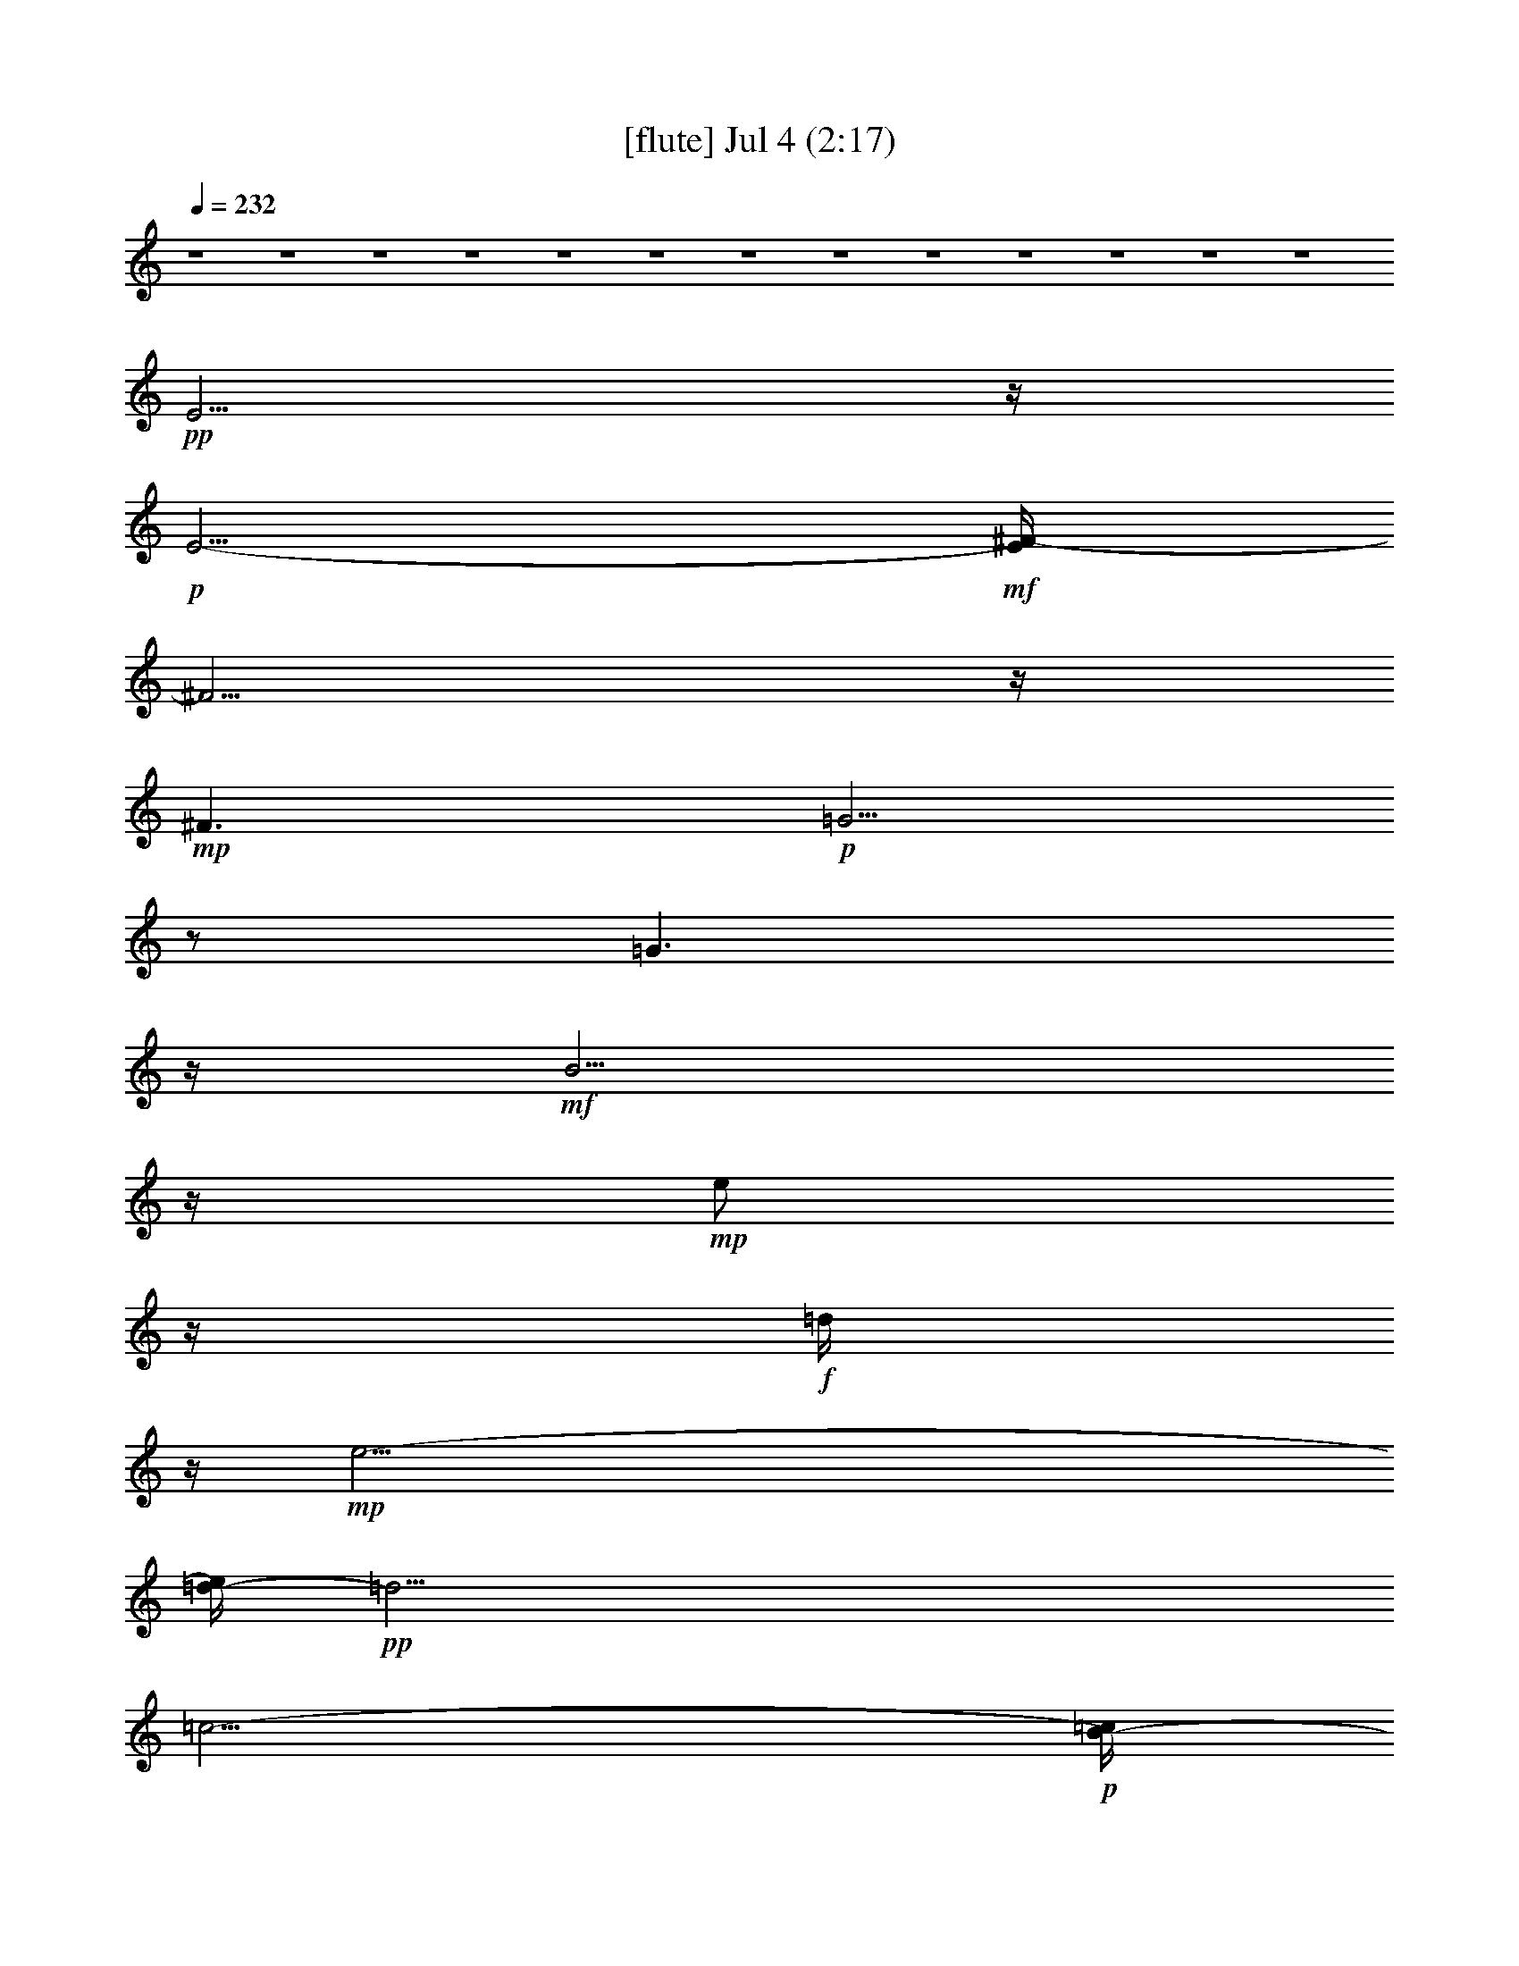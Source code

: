 %  
%  conversion by gongster54
%  http://fefeconv.mirar.org/?filter_user=gongster54&view=all
%  4 Jul 10:45
%  using Firefern's ABC converter
%  
%  Artist: 
%  Mood: unknown
%  
%  Playing multipart files:
%    /play <filename> <part> sync
%  example:
%  pippin does:  /play weargreen 2 sync
%  samwise does: /play weargreen 3 sync
%  pippin does:  /playstart
%  
%  If you want to play a solo piece, skip the sync and it will start without /playstart.
%  
%  
%  Recommended solo or ensemble configurations (instrument/file):
%  

X:1
T:  [flute] Jul 4 (2:17)
Z: Transcribed by Firefern's ABC sequencer
%  Transcribed for Lord of the Rings Online playing
%  Transpose: 0 (0 octaves)
%  Tempo factor: 100%
L: 1/4
K: C
Q: 1/4=232
z4 z4 z4 z4 z4 z4 z4 z4 z4 z4 z4 z4 z4
+pp+ E5/4
z/4
+p+ E5/4-
+mf+ [E/4^F/4-]
^F5/4
z/4
+mp+ ^F3/2
+p+ =G5/4
z/2
=G3/2
z/4
+mf+ B5/4
z/4
+mp+ e/2
z/4
+f+ =d/4
z/4
+mp+ e47/4-
[=d/4-e/4]
+pp+ =d33/4
=c11/4-
+p+ [B/4-=c/4]
B3/4
z3/4
+pp+ B9
z/4
+p+ =A7/4
+f+ =G/2-
[^F/4-=G/4]
+p+ ^F
+f+ E7/4
+p+ E3/2
z/4
E5/4-
+mf+ [E/4^F/4-]
^F5/4
z/4
+mp+ ^F7/4
+pp+ =G5/4
z/4
+p+ =G7/4
+mf+ B5/4
z/2
e/2
+ff+ =d/2
z/4
+mf+ e13/2
z/4
+f+ ^f3/4
+mf+ =g/2
z/2
+f+ =a
z/4
=g3/4
z/4
+mf+ ^f/2
+p+ e/2
+mp+ =d6
z3/4
+ff+ =c9/4
+f+ B9/4
=A3/2-
[=A/4^A/4-]
+p+ [^A/4B/4-]
+pp+ B4
z4 z3/2
+ff+ [^A/4B/4-]
B3
+f+ =A3/2
=G7/2
+ff+ [^d/4e/4-]
+mf+ e6
+f+ =d3/2
z/4
+mp+ =d3/4
=c/2
z/4
+p+ =c3/4
B/2
z/4
+pp+ =c9
+p+ =A
+pp+ =G13/4
^F13/4
+mf+ =d9/2-
+ff+ [=c/4-=d/4]
=c5/4
z/4
+f+ =c3/4
+p+ B3/4
z/4
+pp+ B3/4
z3/4
B6
z3/4
+mf+ B5/2
z/2
+ff+ =A3/2
+mp+ =G3
z/2
+ff+ =g25/4-
[^f/4-=g/4]
+f+ ^f3/2
z/4
+mp+ ^f3/2-
+mf+ [e/4-^f/4]
e5/4
z/4
+mp+ e15/2
z/4
+p+ e5/4
z/2
+mf+ e7/4
+f+ =d3
z/4
+mp+ =A4
z3/4
+f+ =A5/2
z3/4
B/4
z/4
+ff+ =A/2
+f+ B45/4
z4 z13/4
+mf+ [^A/4B/4-=c/4]
B5/4
z/4
+ff+ =A3/2
+f+ =G3/2
+mp+ ^F3/2
z/4
+ff+ E5/4
z/4
+p+ E3/2
z/4
E3/2
+f+ ^F3/2
z/4
+mp+ ^F3/2
=G3/2
z/4
=G3/2
+f+ B5/4
z/2
+mp+ e/2
z/4
+ff+ =d/4
z/4
+mf+ e13/2
z/4
+f+ ^f/2
z/4
+mf+ =g/2
z/4
=a
z/4
+mp+ =g/2
z/2
+mf+ ^f/4
z/4
+p+ e/2
+f+ =d5
+ff+ =c3
z/4
B3
z/4
+f+ =A5/4-
[=A/4^A/4-]
+p+ [^A/4B/4-]
B23/4
z3/4
+f+ B5/4
z/4
=A5/4
z/4
=G3/2
z/4
^F5/4
z/4
+mp+ E3/2
z/4
+p+ E3/2
+pp+ E7/4
+mf+ ^F5/4
z/4
^F3/2-
[^F/4=G/4-]
+p+ =G5/4
z/4
=G3/2
+ff+ B5/4
z/2
+f+ e/2
z/4
+ff+ =d/4
z/4
+mf+ e13/2
z/4
+f+ ^f3/4
+mf+ =g/2
z/2
=a3/4
z/2
=g/2
z/4
^f/2
+p+ e/2
z/4
+f+ =d13/2
+ff+ =c9/4
z/4
+f+ B9/4
=A3/2-
[=A/4^A/4-]
+p+ [^A/4B/4-]
B7/2
z4 z9/4
+f+ [^A/4B/4-]
B5/2
z/4
=A3/2
=G7/2
+fff+ [^d/4e/4-]
+ff+ e6-
[=d/4-e/4]
+f+ =d5/4
z/4
+mp+ =d5/4
+f+ =c/2
z/4
+mp+ =c/2
B/2
z/4
=c8
+f+ =A3/2
z/4
+mf+ =G3/2
+mp+ ^F7/2
+f+ =d25/4
=c5/4
z/4
+mf+ =c3/4
+pp+ ^A/4
+p+ B/2
B3/4
+pp+ =A
+mp+ B23/4
z3/4
+mf+ B3
z/2
+f+ =A7/4
z/4
=G17/4
[^f/4=g/4-]
=g19/4-
[^f/4-=g/4]
^f3/2
+pp+ ^f3/2-
+f+ [e/4-^f/4]
e5/4
+mf+ e7
z
+f+ e3/2
z/4
+mf+ e7/4
+f+ =d13/4
=a11/2
z3/4
=a5/4
z3/4
+mf+ b3/4
=a/2
b59/4-
[=a/4-b/4]
+p+ =a3-
+f+ [=g/4-=a/4]
=g3-
[^f/4-=g/4]
+mf+ ^f3
+ff+ e53/4


X:2
T:  [theorbo] Jul 4 (2:17)
Z: Transcribed by Firefern's ABC sequencer
%  Transcribed for Lord of the Rings Online playing
%  Transpose: 0 (0 octaves)
%  Tempo factor: 100%
L: 1/4
K: C
Q: 1/4=232
z4 z4 z13/4
+mf+ E29/4
=G3/4
z/4
+p+ B/2
z/4
+pp+ e/4
z5/4
b/2
z/4
+p+ =g3/4
z
+mf+ E4
z3/4
E11/2
z/4
+p+ =G/4
z/2
+mf+ e/2
z5/4
+p+ E4
z3/4
+mf+ E/2
z5/4
+p+ E6
z/2
+mf+ E15/4
z
E21/4
z/2
+p+ =G/4
z/2
+mf+ e/2
z5/4
+p+ =A,4
z3/4
+mf+ =A,/2
z5/4
+p+ =A,23/4
z3/4
+mf+ =D4
z3/4
=D17/4
z3/4
=c/4
z5/4
+p+ =d/4
z5/4
=G17/4
z3/4
+mf+ =G/2
z
+p+ =G3/4
B,19/4
z/4
B,/4
z/2
+mf+ E4
z
E21/4
z/4
+p+ =G/4
z3/4
+mf+ e/4
z5/4
+p+ =A,4
z
+mf+ =A,/2
z
+p+ =A,6
z/2
+mf+ =A,/4
=D4
z3/4
=D4
z3/4
=c/2
z5/4
+p+ =d/2
z
=G4
z
+mf+ =G/2
z3/4
=G11/4
z4
E15/4
z
E/2
z5/4
E9/2
z/4
=G/4
z3/4
+p+ e/2
z/4
+mf+ =A,4
z3/4
=A,/2
z5/4
=A,6
z/2
[=A,/4=D/4-]
=D13/4
z5/4
=D/2
z5/4
=D9/2
z/4
=c/2
z/4
+p+ =d/2
z/2
+mf+ =G15/4
z
=G/2
z5/4
=G21/4
B,3/4
z/2
E7/2
z5/4
E/2
z5/4
E17/4
z/2
=G/2
z/4
+p+ e/2
z/2
+mf+ [=A,/4-E/4]
=A,7/2
z
=A,/2
z
=A,25/4
z/4
=D15/4
z5/4
=D/4
z5/4
=D9/2
z/2
=c/4
z/2
+p+ =A/2
z/4
+mf+ B,4
z
B,/4
z5/4
B,25/4
z/4
B,5/4
B,5/2
z5/4
B,4
z4
E15/4
z5/4
E/4
z5/4
E9/2
z/4
=G/2
z/2
+p+ e/2
z/4
+mf+ =A,4
z3/4
=A,/2
z5/4
=A,21/4
=A,3/4
z/2
=D15/4
z
=D/2
z5/4
=D9/2
z/4
=c/2
z/2
+p+ =d/2
z/4
+mf+ =G15/4
z
=G/2
z5/4
[B,/4-=G/4]
B,21/4
z/4
B,/4
z/2
E7/2
z5/4
E/2
z5/4
E17/4
z/2
=G/2
z/4
+p+ e3/4
z/4
+mf+ =A,15/4
z
=A,/2
z5/4
=A,11/2
=A,/2
z/4
=D15/4
z5/4
=D/2
z
=D9/2
z/2
=c/2
z/4
+p+ =d/2
z/4
+mf+ =G4
z
=G/2
=G3/2
=G2
z4
E15/4
z5/4
E/4
z5/4
E9/2
z/2
=G/4
z/2
+p+ e/2
z/4
+mf+ =A,4
z
=A,/4
z5/4
=A,11/2
=A,/2
z/2
=A,/4
=D7/2
z5/4
=D/4
z5/4
=D9/2
z/2
=c/4
z/2
+p+ =d/2
z/4
+mf+ =G4
z
=G/4
z5/4
=G9/4
B,
B,11/4
z/2
[B,/4E/4-]
E7/2
z
E/2
z5/4
E9/2
z/4
=G/2
z/2
+p+ e/2
z/4
+mf+ [=A,/4-E/4]
=A,15/4
z3/4
=A,/2
z5/4
=A,11/2
=A,/2
z/2
=D7/2
z5/4
=D/2
z5/4
=D9/2
z/4
=c/2
z/4
+p+ ^f3/4
z/4
+mf+ ^F/4
[=A,/4B,/4-]
B,13/4
z
B,/2
z5/4
B,6
z/2
B,7/2
z5/4
B,/2
z5/4
B,17/4
z/2
=A/2
z/4
+p+ B/2
z/4
+mf+ E4
z
E/2
z
E25/4
z/4
E15/4
z5/4
+p+ E/4
z5/4
=A3
z/4
+mf+ =A,3
z/4
+p+ E13/4
+mf+ e27/4


X:3
T:  [lute] Jul 4 (2:17)
Z: Transcribed by Firefern's ABC sequencer
%  Transcribed for Lord of the Rings Online playing
%  Transpose: 0 (0 octaves)
%  Tempo factor: 100%
L: 1/4
K: C
Q: 1/4=232
z4 z4 z4 z4 z4 z4 z7/4
+p+ =G,-
[=G,3/2B,3/2-]
[B,5/2-E5/2-]
[B,7/4-E7/4=G7/4-]
[B,/2-=G/2]
+pp+ B,/4-
[B,7/4E7/4-]
E/4
z/4
B,3
z/4
+p+ =G,7/4-
[=G,3/4-E3/4-]
[=G,/4E/4-=G/4-]
[E9/4=G9/4]
B,3/4-
[B,3/4-E3/4-]
[B,-E-=G-]
[B,7/4E7/4-=G7/4-B7/4-]
[E/4=G/4B/4]
z7/4
[=G,7/4B,7/4-E7/4-]
[=G,3/4-B,3/4E3/4-]
[=G,7/4-B,7/4-E7/4]
[=G,5/2-B,5/2-E5/2-]
[=G,9/4-B,9/4-E9/4=G9/4]
[=G,5/2B,5/2E5/2-]
+pp+ [B,/2E/2-]
E-
+p+ [=A,7/4-=C7/4-E7/4-]
[=C,5/4-=A,5/4-=C5/4-E5/4]
[=C,/2-=A,/2=C/2-]
[=C,3/4=A,3/4-=C3/4]
[=A,5/2-=C5/2-]
[E,3/4-=A,3/4=C3/4-]
[E,3/4-=A,3/4-=C3/4]
[E,3/4-=A,3/4-=C3/4-]
[E,2=A,2-=C2-E2]
[=A,7/4-=C7/4-]
[=A,/4-=C/4-^F/4-]
[=A,7/4=C7/4-=D7/4-^F7/4-]
[=A,3/4-=C3/4=D3/4-^F3/4-]
[=A,7/4-=C7/4-=D7/4^F7/4-]
[=A,9/4-=C9/4-=D9/4-^F9/4]
[=A,/4-=C/4=D/4-^F/4-]
[=A,/4=D/4-^F/4-]
[=D5/4-^F5/4-]
[=C3/4-=D3/4^F3/4-]
[=C7/4-=D7/4-^F7/4-]
[=C/2-=D/2-^F/2=A/2-]
[=C/2=D/2-=A/2]
=D-
[B,2=D2-=G2-]
[B,3/4-=D3/4=G3/4-]
[B,7/4-=D7/4-=G7/4]
[B,3/2-=D3/2=G3/2]
B,3/4-
[=G,/2B,/2-^D/2-^F/2-^f/2-]
[B,/4-^D/4-^F/4-^f/4]
[B,7/4-^D7/4-^F7/4]
[B,7/4-^D7/4-^F7/4-]
[B,/2-^D/2^F/2-B/2-]
[B,/4-^F/4B/4]
B,5/4-
[=G,2B,2-]
[=G,3/4-B,3/4]
[=G,7/4-B,7/4-]
[=G,9/4-B,9/4-E9/4-]
[=G,2-B,2-E2=G2-]
[=G,/2-B,/2-=G/2]
[=G,2-B,2E2-]
[=G,/4-E/4]
=G,/4
+pp+ B,/2
z
+p+ [=A,7/4-=C7/4-]
[=C,3/2-=A,3/2=C3/2-]
[=C,3/4-=A,3/4-=C3/4]
[=C,/4=A,/4-=C/4-]
[=A,9/4-=C9/4-]
[E,3/4-=A,3/4=C3/4-]
[E,-=A,-=C]
[E,3/4-=A,3/4-=C3/4-]
[E,2=A,2-=C2-E2]
[=A,2-=C2-]
[=A,7/4=C7/4-=D7/4-^F7/4-]
[=A,3/4-=C3/4=D3/4-^F3/4-]
[=A,3/2-=C3/2-=D3/2^F3/2-]
[=A,5/2-=C5/2=D5/2-^F5/2]
[=A,/2=D/2-^F/2-]
[=D5/4-^F5/4-]
[=C3/4-=D3/4^F3/4-]
[=C3/2-=D3/2-^F3/2-]
[=C3/2-=D3/2-^F3/2=A3/2-]
[=C/4=D/4-=A/4-]
[=D/4-=A/4]
=D/2-
[B,7/4=D7/4-=G7/4-]
[B,3/4-=D3/4=G3/4-]
[B,3/2-=D3/2-=G3/2]
[B,9/4-=D9/4=G9/4-]
[B,/4-=G/4]
[B,5-=G5]
B,3/2
+ppp+ B,3
z4 z4 z7/4
=C53/4-
+p+ [=C11/4=D11/4-^F11/4-]
[=D9-^F9]
+ppp+ =D-
+pp+ [B,13/4-=D13/4=G13/4-]
[B,8-=G8]
B,3/2-
[=G,/4-B,/4-]
[=G,/4-B,/4E/4-]
+ppp+ [=G,11/4-B,11/4E11/4-]
[=G,35/4E35/4-]
E5/4-
[=A,3-=C3-E3]
[=A,39/4-=C39/4-]
[=A,/4-=C/4-^F/4-]
[=A,3=C3=D3-^F3-]
[=D17/2^F17/2-]
^F5/4-
+pp+ [B,/4-^F/4-]
+p+ [B,11/4-^D11/4-^F11/4]
[B,7-^D7-]
[B,/2-^D/2-B/2]
[B,11/2^D11/2-]
^D/4
z4 z4 z7/4
+ppp+ =G,23/2
z3/2
=A,/4-
[=A,51/4-=C51/4-]
[=A,3=C3-=D3-^F3-]
[=C/4=D/4-^F/4-]
[=D9^F9]
z3/4
[B,21/4-=G21/4]
B,/4
z
[=A,/4-B,/4-]
[=A,5B,5-^D5]
B,5/4-
[=G,19/2-B,19/2]
=G,9/4
z5/4
+pp+ [=A,51/4-=C51/4-]
[=A,/4-=C/4-=D/4-]
[=A,3=C3=D3-^F3-]
[=D17/2-^F17/2]
=D5/4-
[B,3-=D3=G3-]
+ppp+ [B,17/2-=G17/2]
B,7/4
[=G,11/4-B,11/4]
=G,33/4
z7/4
=A,/4-
[=A,13-=C13-]
+pp+ [=A,11/4=C11/4-=D11/4-^F11/4-]
[=C/4=D/4-^F/4-]
[=D17/2-^F17/2]
+ppp+ =D5/4-
+pp+ [B,13/4-=D13/4]
B,6
z/2
+ppp+ [B,/4-^D/4-]
[B,/2-^D/2-B/2]
[B,2-^D2]
B,3/4-
+pp+ [=G,45/4B,45/4E45/4-]
+ppp+ E7/4-
+pp+ [=A,3-=C3-E3]
[=A,39/4-=C39/4-]
[=A,13/4=C13/4=D13/4-^F13/4-]
[=D33/4^F33/4-]
^F9/2
z4 z3
+ppp+ B/2
z4 z4 z4 z13/4
+pp+ =G,3/4
z4 z4 z4 z/2
+p+ E,-
[E,3/4-B,3/4-]
[E,3/2B,3/2-E3/2-]
[B,7/4-E7/4-=G7/4]
[B,3/4E3/4B3/4]
z3/4
[=C5/2-E5/2-B5/2-]
[=C2-E2=A2-B2-]
[=C/2-=A/2B/2]
+mp+ [=C/4E/4-]
E/4
z
+p+ =G,3/4-
[=G,-B,-]
[=G,3/2-B,3/2-^C3/2-]
[=G,13/2-B,13/2-^C13/2-^F13/2]
[=G,/4B,/4^C/4]


X:4
T:  [harp] Jul 4 (2:17)
Z: Transcribed by Firefern's ABC sequencer
%  Transcribed for Lord of the Rings Online playing
%  Transpose: 0 (0 octaves)
%  Tempo factor: 100%
L: 1/4
K: C
Q: 1/4=232
z4 z4 z4 z4 z4 z4 z/4
+pp+ [E,45/4B,45/4-E45/4-=G45/4-]
[B,/4E/4-=G/4-]
[E/4=G/4]
z5/4
[E23/2=G23/2B23/2]
z3/2
[E,45/4B,45/4-E45/4-=G45/4-]
[B,/4E/4-=G/4-]
[E/4=G/4]
z5/4
[=A,23/2=C23/2E23/2]
z3/2
[^F,10=C10=D10^F10-]
^F/4
z11/4
[=G,11/2=D11/2=G11/2=d11/2]
z4 z13/4
[E,23/2B,23/2-E23/2-=G23/2-]
[B,/4E/4-=G/4-]
[E/4=G/4]
z
[=A,47/4=C47/4E47/4]
z5/4
+p+ [=A,/4=C/4]
z4 z4 z4 z3/4
+pp+ [=G,25/4=D25/4=G25/4=d25/4]
z4 z11/4
[B,25/4E25/4=G25/4B25/4]
z/4
[B,5E5=G5B5]
z3/2
[E,25/4=A,25/4=C25/4E25/4]
z/4
[E,25/4=A,25/4=C25/4E25/4]
z/4
[=A,/4=C/4]
z4 z9/4
[=C6=D6^F6=A6]
z/2
[=D25/4=G25/4B25/4=d25/4]
z/4
[=D21/4=G21/4B21/4=d21/4]
z5/4
[B,25/4E25/4=G25/4B25/4]
z/4
[B,11/2E11/2=G11/2B11/2]
z
E/4
z4 z2
[E,25/4=A,25/4=C25/4E25/4]
z/4
[=C13/2=D13/2^F13/2=A13/2]
[=C23/4=D23/4^F23/4=A23/4]
z3/4
[=A,13/2B,13/2^D13/2^F13/2]
[B,13/2^D13/2^F13/2=A13/2]
[=A,B,^D^F]
z3/4
+p+ ^F3/2-
[^F7/4=A7/4]
+mf+ [B19/4^d19/4^f19/4=a19/4]
z13/4
+p+ e5/4
z/2
B3/2-
[B7/4-e7/4-]
[B5/2-e5/2=g5/2-]
[B/2-=g/2]
B/4-
[B11/4e11/4-]
e/4
z/4
B/2
z
=A,7/4-
[=A,5/4E5/4-]
E/4-
[E3/2-=A3/2-]
[E/4=A/4-=c/4-]
[=A3-=c3-]
[=A13/4-=c13/4-e13/4-]
[=A/2=c/2e/2=a/2]
z5/4
=d3/2
=A7/4-
[=A3/2-=c3/2-]
[=A27/4=c27/4^f27/4]
z3/2
=G3/2-
[=G7/4=d7/4-]
[=d3/2-=g3/2-]
[=d7/4=g7/4b7/4]
z13/4
^f5/2
z3/4
e5/4
z/4
B7/4-
[B3/2-e3/2-]
[B11/4-e11/4=g11/4-]
[B/2-=g/2]
[B3e3-]
e/4
B3/4
z
=A,3/2-
[=A,5/4E5/4-]
E/2-
[E3/2-=A3/2-]
[E/4=A/4-=c/4-]
[=A3-=c3-]
[=A13/4-=c13/4-e13/4-]
[=A3/4=c3/4e3/4=a3/4]
z3/4
=d3/2
z/4
=A7/4-
[=A3/2-=c3/2-]
[=A13/2=c13/2-^f13/2]
=c/4
z5/4
=G7/4-
[=G3/2-=d3/2-]
[=G/4=d/4-=g/4-]
[=d3/2-=g3/2-]
[=d/2=g/2b/2]
z4 z7/2
+pp+ [B,13/2E13/2=G13/2B13/2]
[B,5E5=G5B5]
z3/2
[E,13/2=A,13/2=C13/2E13/2]
[E,11/2=A,11/2=C11/2E11/2]
z
[=A,/4=C/4]
z4 z9/4
[=C11/2=D11/2^F11/2=A11/2]
z
[=D25/4=G25/4B25/4=d25/4]
z/4
[=D9/4=G9/4B9/4=d9/4]
z4 z/4
B,/4
z4 z9/4
[B,11/2E11/2=G11/2B11/2]
z
E/4
z4 z9/4
[E,11/2=A,11/2=C11/2E11/2]
z
[=C25/4=D25/4^F25/4=A25/4]
z/4
[=C21/4=D21/4^F21/4=A21/4]
z5/4
^F/4
z4 z9/4
[B,25/4^D25/4^F25/4=A25/4]
z/4
[=A,25/4B,25/4^D25/4^F25/4]
z/4
[=A,21/4B,21/4^D21/4^F21/4]
z
[B,13/2E13/2=G13/2B13/2]
[B,13/2E13/2=G13/2B13/2]
[B,/4-=G/4-]
[B,19/4E19/4=G19/4B19/4]
z3/2
[=C19/4-E19/4^F19/4B19/4]
=C/4
z3/2
[=G,39/4B,39/4^C39/4^F39/4]


X:5
T:  [drums] Jul 4 (2:17)
Z: Transcribed by Firefern's ABC sequencer
%  Transcribed for Lord of the Rings Online playing
%  Transpose: 0 (0 octaves)
%  Tempo factor: 100%
L: 1/4
K: C
Q: 1/4=232
z4 z4 z13/4
+mp+ ^G,/4
z9/4
+ppp+ ^G,/4
z/2
+f+ ^G,2
z2
+ff+ [B/4=c/4]
z/2
+mf+ [B/4=c/4-]
+p+ =c/4
z/2
+ff+ [=c/4-^c/4]
=c/2-
[B/4=c/4]
z/2
+mf+ [^c/4B/4]
z/2
+ff+ [^c/2B/2]
z5/4
[^c/2-B/2]
^c-
[^c/2-B/2]
^c/2
z3/4
[^f/2-B/2]
^f/4
z3/4
+mf+ [^c/2-B/2]
^c/4
z
+mp+ B/4
z5/4
B/2
z5/4
+ff+ [^f/2-B/2]
^f-
[^f/2-B/2]
^f/4
z
[^c/4-B/4]
^c5/4-
[^c/2-B/2]
^c/4
z
[^f/4-B/4]
^f3/4
z/2
+mf+ [^c/2B/2]
z5/4
+ff+ [^c/4-B/4]
^c5/4-
[^c/2-B/2]
^c3/4
z/2
[^f/4-B/4]
^f5/4
+mp+ B/2
z5/4
+ff+ [^c/2-B/2]
^c-
[^c/2-B/2]
^c/4
z
[^f/4-B/4]
^f/4
z
+mf+ [^c/2B/2]
z5/4
+mp+ B/4
z5/4
B/2
z5/4
+ff+ [^f/4-B/4]
^f5/4-
[^f/2-B/2]
^f/4
z
[^c/4-B/4]
^c5/4-
[^c/2-B/2]
^c/4
z
[^f/4-B/4]
^f/2
z3/4
+mf+ [^c/2B/2]
z5/4
+ff+ [^c/4-B/4]
^c5/4-
[^c/2-B/2]
^c/2
z3/4
[^f/4-B/4]
^f5/4
+mp+ B/2
z5/4
+ff+ [^c/2-B/2]
^c-
[^c/2-B/2]
^c/4
z
[^f/4-B/4]
^f/4
z
+mf+ [^c/2B/2]
z
+mp+ B/2
z5/4
B/2
z
+ff+ [^f/2-B/2]
^f5/4-
[^f/2-B/2]
^f/4
z3/4
[^c/2-B/2]
^c5/4-
[^c/2-B/2]
^c/4
z3/4
[^f/2-B/2]
^f/2
z3/4
+mf+ [^c/2B/2]
z
+ff+ [^c/2-B/2]
^c5/4-
[^c/4-B/4]
^c3/4
z/2
[^f/2-B/2]
^f
z/4
+mp+ B/2
z
+ff+ [^c/2-B/2]
^c5/4-
[^c/4-B/4]
^c/2
z3/4
[^f/2-B/2]
^f/4
z
+mf+ [^c/4-B/4]
^c/4
z
+mp+ B/2
z5/4
B/4
z5/4
+ff+ [^f/2-B/2]
^f5/4-
[^f/4-B/4]
^f/4
z
[^c/2-B/2]
^c5/4-
[^c/4-B/4]
^c/4
z
[^f/2-B/2]
^f/2
z3/4
+mf+ [^c/4-B/4]
^c/4
z
+ff+ [^c/2-B/2]
^c5/4-
[^c/4-B/4]
^c3/4
z/2
[^f/2-B/2]
^f
z/4
+mp+ B/4
z5/4
+ff+ [^c/2-B/2]
^c5/4-
[^c/4-B/4]
^c/2
z3/4
[^f/2-B/2]
^f/4
z
+mf+ [^c/4-B/4]
^c/4
z
+mp+ B/2
z5/4
B/4
z5/4
+ff+ [^f/2-B/2]
^f5/4-
[^f/4-B/4]
^f/4
z
[^c/2-B/2]
^c5/4-
[^c/4-B/4]
^c/4
z
[^f/2-B/2]
^f/2
z3/4
+mf+ [^c/4-B/4]
^c/4
z
+ff+ [^c/2-B/2]
^c
z7/4
B3/4
z3/4
+mf+ =c/2
z/2
+ff+ =c/2
z/4
[^c/2-B/2]
^c-
[^c/2B/2]
z5/4
[^c/4-B/4]
+f+ ^c/2
z3/4
+mf+ [^c/4-B/4]
^c/4
z5/4
+ff+ [^c/2-B/2]
^c/2
z/2
+mp+ B/2
z5/4
+ff+ [^c/4-B/4]
+f+ ^c
z/4
+pp+ ^c/4
z3/2
+ff+ [^c/4-B/4]
^c
z/4
+mp+ B/4
z3/2
+ff+ [^c/4B/4]
z5/4
+mf+ [^c/4-B/4]
^c/4
z5/4
+ff+ [^c/4-B/4]
^c/2
z3/4
+mp+ B/4
z3/2
+ff+ [^c/4-B/4]
+f+ ^c3/4
z/2
+mp+ B/4
z3/2
+ff+ [^c/4-B/4]
^c5/4-
[^c/4B/4-]
+mp+ B/4
z5/4
+ff+ [^c/4-B/4]
+f+ ^c/4
z
+mf+ [^c/4-B/4]
^c/4
z5/4
+ff+ [^c/4-B/4]
^c3/4
z/2
+mp+ B/4
z3/2
+ff+ [^c/4-B/4]
+f+ ^c
z/4
+pp+ ^c/4
z3/2
+ff+ [^c/4-B/4]
^c
z/4
+mp+ B/4
z3/2
+ff+ [^c/4B/4]
z5/4
+mf+ [^c/4-B/4]
^c/4
z5/4
+ff+ [^c/4-B/4]
^c/4
z
+mp+ B/4
z3/2
+ff+ [^c/4-B/4]
+f+ ^c/2
z3/4
+mp+ B/4
z3/2
+ff+ [^c/4-B/4]
^c5/4-
[^c/4B/4-]
+mp+ B/4
z5/4
+ff+ [^c/4-B/4]
+f+ ^c/4
z
+mf+ [^c/4-B/4]
^c/4
z5/4
+ff+ [^c/4-B/4]
^c3/4
z/2
+mp+ B/4
z5/4
+ff+ [^c/2-B/2]
+f+ ^c
z/4
+pp+ ^c/4
z3/2
+ff+ [^c/4-B/4]
^c
z/4
+mp+ B/4
z5/4
+ff+ [^c/2B/2]
z5/4
+mf+ [^c/4-B/4]
^c/4
z
+ff+ [^c/4-B/4]
^c/2
z
+mp+ B/4
z5/4
+ff+ [^c/2-B/2]
+f+ ^c/2
z3/4
+mp+ B/4
z5/4
+ff+ [^c/2-B/2]
^c5/4-
[^c/4B/4-]
+mp+ B/4
z
+ff+ [^c/4-B/4]
+f+ ^c/2
z
+mf+ [^c/4B/4]
z5/4
+ff+ [^c/2-B/2]
^c3/4
z/2
+mp+ B/4
z5/4
+ff+ [^c/4-B/4]
+f+ ^c5/4
z/4
+pp+ ^c/4
z5/4
+ff+ [^c/4-B/4]
^c5/4
z/4
+mp+ B/4
z5/4
+ff+ [^c/4-B/4]
+f+ ^c/4
z5/4
+mf+ [^c/4B/4]
z5/4
+ff+ [^c/4-B/4]
^c/2
z
+mp+ B/4
z5/4
+ff+ [^c/4-B/4]
+f+ ^c3/4
z3/4
+mp+ B/4
z5/4
+ff+ [^c/2-B/2]
^c5/4-
[^c/4B/4]
z5/4
[^c/4-B/4]
+f+ ^c/2
z
+mf+ [^c/4-B/4]
^c/4
z
+ff+ [^c/2-B/2]
^c5/4
z3/2
B3/4
z
+mf+ =c/4
z/2
+ff+ =c3/4
[^c/2-B/2]
^c5/4-
[^c/4B/4]
z5/4
[^c/4-B/4]
+f+ ^c/2
z
+mf+ [^c/4B/4]
z5/4
+ff+ [^c/2-B/2]
^c/2
z3/4
+mp+ B/4
z5/4
+ff+ [^c/4-B/4]
+f+ ^c
z/4
+pp+ ^c/4
z3/2
+ff+ [^c/4-B/4]
^c
z/4
+mp+ B/2
z5/4
+ff+ [^c/4-B/4]
+f+ ^c/4
z
+mf+ [^c/2B/2]
z5/4
+ff+ [^c/4-B/4]
^c/2
z3/4
+mp+ B/2
z5/4
+ff+ [^c/4-B/4]
+f+ ^c3/4
z/2
+mp+ B/2
z5/4
+ff+ [^c/4-B/4]
^c5/4-
[^c/4B/4-]
+mp+ B/4
z5/4
+ff+ [^c/4-B/4]
+f+ ^c/2
z3/4
+mf+ [^c/4-B/4]
^c/4
z5/4
+ff+ [^c/4-B/4]
^c3/4
z/2
+mp+ B/4
z3/2
+ff+ [^c/4-B/4]
+f+ ^c
z/4
+pp+ ^c/4
z3/2
+ff+ [^c/4-B/4]
^c
z/4
+mp+ B/4
z3/2
+ff+ [^c/4B/4]
z5/4
+mf+ [^c/4-B/4]
^c/4
z5/4
+ff+ [^c/4-B/4]
^c/4
z
+mp+ B/4
z3/2
+ff+ [^c/4-B/4]
+f+ ^c3/4
z/2
+mp+ B/4
z3/2
+ff+ [^c/4-B/4]
^c5/4-
[^c/4B/4-]
+mp+ B/4
z5/4
+ff+ [^c/4-B/4]
+f+ ^c/4
z
+mf+ [^c/4-B/4]
^c/4
z5/4
+ff+ [^c/4-B/4]
^c3/4
z/2
+mp+ B/4
z3/2
+ff+ [^c/4-B/4]
+f+ ^c
z/4
+pp+ ^c/4
z3/2
+ff+ [^c/4-B/4]
^c
z/4
+mp+ B/4
z3/2
+ff+ [^c/4B/4]
z5/4
+mf+ [^c/4-B/4]
^c/4
z5/4
+ff+ [^c/4-B/4]
^c/4
z
+mp+ B/4
z3/2
+ff+ [^c/4-B/4]
+f+ ^c/2
z3/4
+mp+ B/4
z5/4
+ff+ [^c/2-B/2]
^c5/4-
[^c/4B/4-]
+mp+ B/4
z5/4
+ff+ [^c/4-B/4]
+f+ ^c/4
z
+mf+ [^c/4-B/4]
^c/4
z
+ff+ [^c/2-B/2]
^c3/4
z/2
+mp+ B/4
z5/4
+ff+ [^c/4-B/4]
+f+ ^c5/4
z/4
+pp+ ^c/4
z5/4
+ff+ [^c/2-B/2]
^c
z/4
+mp+ B/4
z5/4
+ff+ [^c/4-B/4]
+f+ ^c/4
z5/4
+mf+ [^c/4B/4]
z5/4
+ff+ [^c/2-B/2]
^c5/4
z3/2
B
z3/4
+mf+ =c/4
z/2
+ff+ =c3/4
[^c/2-B/2]
^c5/4-
[^c/4B/4]
z5/4
[^c/4-B/4]
+f+ ^c/2
z
+mf+ [^c/4B/4]
z5/4
+ff+ [^c/2-B/2]
^c3/4
z/2
+mp+ B/4
z5/4
+ff+ [^c/4-B/4]
+f+ ^c5/4
z/4
+pp+ ^c/4
z5/4
+ff+ [^c/4-B/4]
^c5/4
z/4
+mp+ B/4
z5/4
+ff+ [^c/4-B/4]
+f+ ^c/4
z5/4
+mf+ [^c/4B/4]
z5/4
+ff+ [^c/4-B/4]
^c/2
z
+mp+ B/4
z5/4
+ff+ [^c/4-B/4]
+f+ ^c3/4
z3/4
+mp+ B/4
z5/4
+ff+ [^c/2-B/2]
^c5/4-
[^c/4B/4]
z5/4
[^c/4-B/4]
+f+ ^c/2
z
+mf+ [^c/4B/4]
z5/4
+ff+ [^c/2-B/2]
^c/2
z3/4
+mp+ B/4
z5/4
+ff+ [^c/4-B/4]
+f+ ^c
z/2
+pp+ ^c/4
z5/4
+ff+ [^c/4-B/4]
^c
z/4
+mp+ B/2
z5/4
+ff+ [^c/4-B/4]
+f+ ^c/4
z5/4
+mf+ [^c/4B/4]
z5/4
+ff+ [^c/4-B/4]
^c/2
z3/4
+mp+ B/2
z5/4
+ff+ [^c/4-B/4]
+f+ ^c3/4
z/2
+mp+ B/4
z3/2
+ff+ [^c/2-B/2]
^c-
[^c/2B/2]
z5/4
[^c/4-B/4]
+f+ ^c/2
z3/4
+mf+ [^c/4-B/4]
^c/4
z5/4
+ff+ [^c/2-B/2]
^c/2
z/2
+mp+ B/4
z3/2
+ff+ [^c/4-B/4]
+f+ ^c
z/4
+pp+ ^c/4
z3/2
+ff+ [^c/4-B/4]
^c
z/4
+mp+ B/4
z3/2
+ff+ [^c/4B/4]
z5/4
+mf+ [^c/4-B/4]
^c/4
z5/4
+ff+ [^c/4-B/4]
^c/4
z
+mp+ B/4
z3/2
+ff+ [^c/4-B/4]
+f+ ^c3/4
z/2
+mp+ B/4
z3/2
+ff+ [^c/4-B/4]
^c5/4-
[^c/4B/4-]
+mp+ B/4
z5/4
+ff+ [^c/4-B/4]
+f+ ^c/4
z
+mf+ [^c/4-B/4]
^c/4
z5/4
+ff+ [^c/4-B/4]
^c3/4
z/2
+mp+ B/4
z3/2
+ff+ [^c/4-B/4]
+f+ ^c
z/4
+pp+ ^c/4
z3/2
+ff+ [^c/4-B/4]
^c
z/4
+mp+ B/4
z3/2
+ff+ [^c/4B/4]
z5/4
+mf+ [^c/4-B/4]
^c/4
z5/4
+ff+ [^c/4-B/4]
^c/4
z
+mp+ B/4
z3/2
+ff+ [^c/4-B/4]
+f+ ^c/2
z3/4
+mp+ B/4
z3/2
+ff+ [^c/4-B/4]
^c5/4-
[^c/4B/4-]
+mp+ B/4
z
+ff+ [^c/2-B/2]
+f+ ^c/4
z
+mf+ [^c/4-B/4]
^c/4
z5/4
+ff+ [^c/4-B/4]
^c3/4
z/2
+mp+ B/4
z5/4
+ff+ [^c/2-B/2]
+f+ ^c
z/4
+pp+ ^c/4
z5/4
+ff+ [^c/2-B/2]
^c
z/4
+mp+ B/4
z5/4
+ff+ [^c/2B/2]
z5/4
+mf+ [^c/4-B/4]
^c/4
z
+ff+ [^c/4-B/4]
^c/2
z
+mp+ B/4
z5/4
+ff+ [^c/4-B/4]
+f+ ^c3/4
z3/4
+mp+ B/4
z5/4
+ff+ [^c/2-B/2]
^c5/4-
[^c/4B/4]
z5/4
[^c/4-B/4]
+f+ ^c/2
z
+mf+ [^c/4B/4]
z5/4
+ff+ [^c/2-B/2]
^c3/4
z/2
[B/4=F/4-]
=F5/4-
[^c/4-B/4=F/4]
+f+ ^c3/4-
+ff+ [^c/2=c/2-]
=c/4-
[=c/4^c/4]
z5/4
[^c/4-B/4]
^c/2-
[^c3/4B3/4-]
+mf+ B/4
^c/2
z
+ff+ [^c/4-^c/4-B/4]
[^c/4-^c/4]
^c5/4


